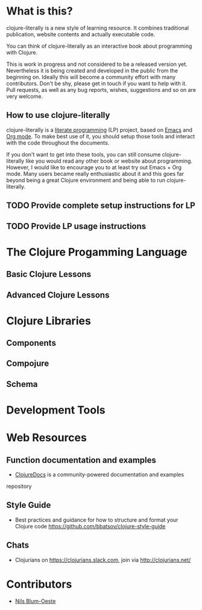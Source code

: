 * What is this?
  clojure-literally is a new style of learning resource. It combines
  traditional publication, website contents and actually executable
  code.

  You can think of clojure-literally as an interactive book about
  programming with Clojure.

  This is work in progress and not considered to be a released version
  yet. Nevertheless it is being created and developed in the public
  from the beginning on. Ideally this will become a community effort
  with many contributors. Don't be shy, please get in touch if you
  want to help with it. Pull requests, as well as any bug reports,
  wishes, suggestions and so on are very welcome.

** How to use clojure-literally
   clojure-literally is a [[https://en.wikipedia.org/wiki/Literate_programming][literate programming]] (LP) project, based on
   [[https://www.gnu.org/software/emacs/][Emacs]] and [[http://orgmode.org][Org mode]]. To make best use of it, you should setup those
   tools and interact with the code throughout the documents.

   If you don't want to get into these tools, you can still consume
   clojure-literally like you would read any other book or website
   about programming. However, I would like to encourage you to at
   least try out Emacs + Org mode. Many users became really
   enthusiastic about it and this goes far beyond being a great
   Clojure environment and being able to run clojure-literally.

** TODO Provide complete setup instructions for LP
** TODO Provide LP usage instructions

* The Clojure Progamming Language
** Basic Clojure Lessons
** Advanced Clojure Lessons
* Clojure Libraries
** Components
** Compojure
** Schema
* Development Tools
* Web Resources
** Function documentation and examples
   - [[https://clojuredocs.org/][ClojureDocs]] is a community-powered documentation and examples
   repository
** Style Guide
   - Best practices and guidance for how to structure and format your
     Clojure code https://github.com/bbatsov/clojure-style-guide
** Chats
   - Clojurians on https://clojurians.slack.com, join via
     http://clojurians.net/
* Contributors
  - [[http://nils-blum-oeste.net/][Nils Blum-Oeste]]
